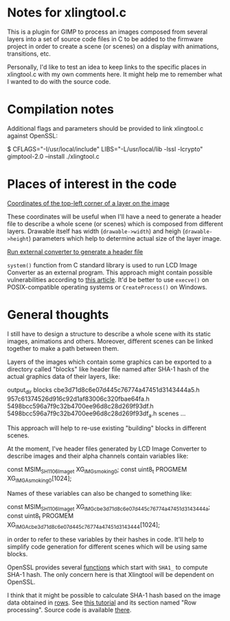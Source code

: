 * Notes for xlingtool.c

  This is a plugin for GIMP to process an images composed from
  several layers into a set of source code files in C to be
  added to the firmware project in order to create a scene
  (or scenes) on a display with animations, transitions, etc.

  Personally, I'd like to test an idea to keep links to the
  specific places in xlingtool.c with my own comments here.
  It might help me to remember what I wanted to do with the source
  code.

* Compilation notes

  Additional flags and parameters should be provided to link xlingtool.c
  against OpenSSL:

      $ CFLAGS="-I/usr/local/include" LIBS="-L/usr/local/lib -lssl -lcrypto" gimptool-2.0 --install ./xlingtool.c

* Places of interest in the code

  [[file:xlingtool.c::gimp_drawable_offsets(drawable->drawable_id, &off_x, &off_y);][Coordinates of the top-left corner of a layer on the image]]

  These coordinates will be useful when I'll have a need to generate
  a header file to describe a whole scene (or scenes) which is composed
  from different layers. Drawable itself has width (=drawable->width=)
  and heigh (=drawable->height=) parameters which help to determine actual
  size of the layer image.

  [[file:xlingtool.c::/* * Run external converter to generate a header * file (or files) from the layer image. */ rc = system(_text_buf);][Run external converter to generate a header file]]

  =system()= function from C standard library is used to run LCD Image Converter
  as an external program. This approach might contain possible vulnerabilities
  according to [[https://wiki.sei.cmu.edu/confluence/pages/viewpage.action?pageId=87152177][this article]]. It'd be better to use =execve()= on POSIX-compatible
  operating systems or =CreateProcess()= on Windows.

* General thoughts

  I still have to design a structure to describe a whole scene with its
  static images, animations and others. Moreover, different scenes can be
  linked together to make a path between them.

  Layers of the images which contain some graphics can be exported to a directory
  called "blocks" like header file named after SHA-1 hash of the actual graphics
  data of their layers, like:

      output_dir
          blocks
              cbe3d71d8c6e07d445c76774a47451d3143444a5.h
              957c61374526d916c92d1af83006c320fbae64fa.h
              5498bcc596a7f9c32b4700ee96d8c28d269f93df.h
              5498bcc596a7f9c32b4700ee96d8c28d269f93df_a.h
          scenes
              ...

  This approach will help to re-use existing "building" blocks in different
  scenes.

  At the moment, I've header files generated by LCD Image Converter to describe
  images and their alpha channels contain variables like:

      const MSIM_SH1106Image_t XG_IMG_smoking_0;
      const uint8_t PROGMEM XG_IMGA_smoking_0[1024];

  Names of these variables can also be changed to something like:

      const MSIM_SH1106Image_t XG_IMG_cbe3d71d8c6e07d445c76774a47451d3143444a;
      const uint8_t PROGMEM XG_IMGA_cbe3d71d8c6e07d445c76774a47451d3143444[1024];

  in order to refer to these variables by their hashes in code. It'll help to
  simplify code generation for different scenes which will be using same blocks.

  OpenSSL provides several [[https://www.openssl.org/docs/man1.1.0/man3/SHA1.html][functions]] which start with =SHA1_= to compute SHA-1
  hash. The only concern here is that Xlingtool will be dependent on OpenSSL.

  I think that it might be possible to calculate SHA-1 hash based on the image
  data obtained in [[https://developer.gimp.org/api/2.0/libgimp/libgimp-gimppixelrgn.html#gimp-pixel-rgn-get-row][rows]]. See [[https://developer.gimp.org/writing-a-plug-in/2/index.html][this tutorial]] and its section named
  "Row processing". Source code is available [[https://developer.gimp.org/writing-a-plug-in/2/myblur2.c][there]].

